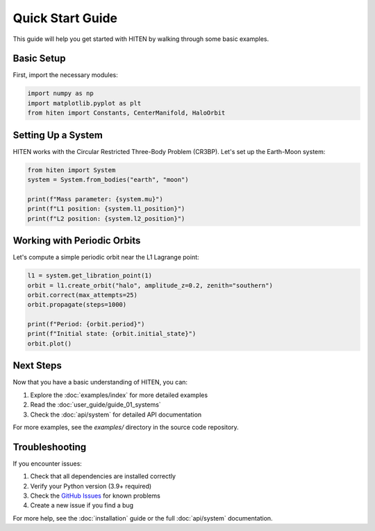 Quick Start Guide
==================

This guide will help you get started with HITEN by walking through some basic examples.

Basic Setup
-----------

First, import the necessary modules:

.. code-block:: python

   import numpy as np
   import matplotlib.pyplot as plt
   from hiten import Constants, CenterManifold, HaloOrbit

Setting Up a System
-------------------

HITEN works with the Circular Restricted Three-Body Problem (CR3BP). Let's set up the Earth-Moon system:

.. code-block:: python

   from hiten import System
   system = System.from_bodies("earth", "moon")

   print(f"Mass parameter: {system.mu}")
   print(f"L1 position: {system.l1_position}")
   print(f"L2 position: {system.l2_position}")

Working with Periodic Orbits
----------------------------

Let's compute a simple periodic orbit near the L1 Lagrange point:

.. code-block:: python

   l1 = system.get_libration_point(1)
   orbit = l1.create_orbit("halo", amplitude_z=0.2, zenith="southern")
   orbit.correct(max_attempts=25)
   orbit.propagate(steps=1000)

   print(f"Period: {orbit.period}")
   print(f"Initial state: {orbit.initial_state}")
   orbit.plot()

Next Steps
----------

Now that you have a basic understanding of HITEN, you can:

1. Explore the :doc:`examples/index` for more detailed examples
2. Read the :doc:`user_guide/guide_01_systems`
3. Check the :doc:`api/system` for detailed API documentation

For more examples, see the `examples/` directory in the source code repository.

Troubleshooting
---------------

If you encounter issues:

1. Check that all dependencies are installed correctly
2. Verify your Python version (3.9+ required)
3. Check the `GitHub Issues <https://github.com/iamgadmarconi/hiten/issues>`_ for known problems
4. Create a new issue if you find a bug

For more help, see the :doc:`installation` guide or the full :doc:`api/system` documentation.
